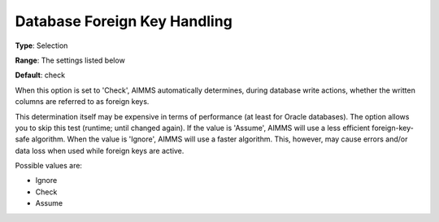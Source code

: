 

.. _Options_Database_Foreign_Key_Write_Mod:


Database Foreign Key Handling
=============================



**Type**:	Selection	

**Range**:	The settings listed below	

**Default**:	check	



When this option is set to 'Check', AIMMS automatically determines, during database write actions, whether the written columns are referred to as foreign keys.

This determination itself may be expensive in terms of performance (at least for Oracle databases). The option allows you to skip this test (runtime; until changed again). If the value is 'Assume', AIMMS will use a less efficient foreign-key-safe algorithm. When the value is 'Ignore', AIMMS will use a faster algorithm. This, however, may cause errors and/or data loss when used while foreign keys are active.    



Possible values are:



*	Ignore
*	Check
*	Assume
